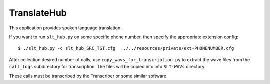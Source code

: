 TranslateHub
============

This application provides spoken language translation.

If you want to run ``slt_hub.py`` on some specific phone number, then specify the appropriate extension config:

::

  $ ./slt_hub.py -c slt_hub_SRC_TGT.cfg  ../../resources/private/ext-PHONENUMBER.cfg


After collection desired number of calls, use ``copy_wavs_for_transcription.py`` to extract the wave files from
the ``call_logs`` subdirectory for transcription. The files will be copied into into ``SLT-WAVs`` directory.

These calls must be transcribed by the Transcriber or some similar software.
